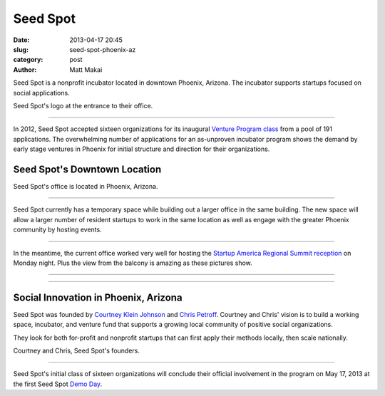 Seed Spot
=========

:date: 2013-04-17 20:45
:slug: seed-spot-phoenix-az
:category: post
:author: Matt Makai

Seed Spot is a nonprofit incubator located in downtown Phoenix, Arizona. The
incubator supports startups focused on social applications. 

.. image:: ../img/130417-seed-spot-phoenix-az/seed-spot-logo.jpg
  :alt: Seed Spot logo on their office entrance wall.

Seed Spot's logo at the entrance to their office.

----

In 2012, Seed Spot accepted sixteen organizations for its inaugural 
`Venture Program class <http://seedspot.org/ventures/>`_ from a pool of
191 applications. The overwhelming number of applications for an as-unproven 
incubator program shows the demand by early stage ventures in Phoenix 
for initial structure and direction for their organizations. 

Seed Spot's Downtown Location
-----------------------------

.. image:: ../img/130417-seed-spot-phoenix-az/seed-spot-location.jpg
  :alt: Seed Spot location on US map
  :target: http://goo.gl/maps/wF0aw

Seed Spot's office is located in Phoenix, Arizona.

----

Seed Spot currently has a temporary space while building out a larger office
in the same building. The new space will allow a larger number of resident 
startups to work in the same location as well as engage with the greater
Phoenix community by hosting events.

.. image:: ../img/130417-seed-spot-phoenix-az/office-space.jpg
  :alt: Interior of Seed Spot's office in downtown Phoenix

----


In the meantime, the current office worked very well for hosting the 
`Startup America Regional Summit reception <http://www.s.co/blog/fifth-startup-america-summit>`_ 
on Monday night. Plus the view from the balcony is amazing as these pictures
show.

.. image:: ../img/130417-seed-spot-phoenix-az/balcony-view.jpg
  :alt: View from Seed Spot office balcony

----

.. image:: ../img/130417-seed-spot-phoenix-az/balcony-view-2.jpg
  :alt: Another view from Seed Spot office balcony

----


Social Innovation in Phoenix, Arizona
-------------------------------------

Seed Spot was founded by
`Courtney Klein Johnson <http://seedspot.org/our-team/courtney-klein-johnson/>`_ 
and `Chris Petroff <http://seedspot.org/our-team/chris-petroff/>`_. Courtney
and Chris' vision is to build a working space, incubator, and venture fund 
that supports a growing local community of positive social organizations. 

They look for both for-profit and nonprofit startups that can first apply
their methods locally, then scale nationally.


.. image:: ../img/130417-seed-spot-phoenix-az/courtney-chris-founders.jpg
  :alt: Courtney and Chris, Seed Spot's founders.

Courtney and Chris, Seed Spot's founders.

----


Seed Spot's initial class of sixteen organizations will conclude their 
official involvement in the program on May 17, 2013 at the first Seed Spot 
`Demo Day <https://www.eventinterface.com/registration?eventid=aDU1cHZyYg%3D%3D&refer=seedspot.org/events/>`_.



